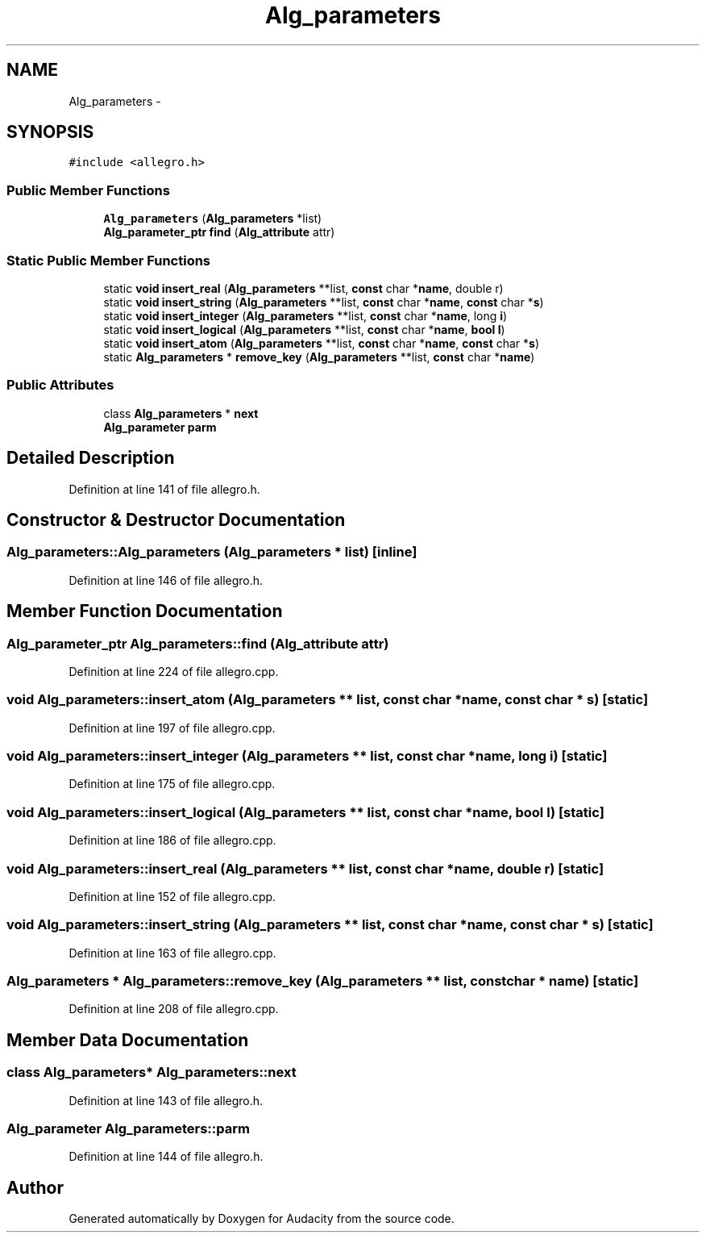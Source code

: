 .TH "Alg_parameters" 3 "Thu Apr 28 2016" "Audacity" \" -*- nroff -*-
.ad l
.nh
.SH NAME
Alg_parameters \- 
.SH SYNOPSIS
.br
.PP
.PP
\fC#include <allegro\&.h>\fP
.SS "Public Member Functions"

.in +1c
.ti -1c
.RI "\fBAlg_parameters\fP (\fBAlg_parameters\fP *list)"
.br
.ti -1c
.RI "\fBAlg_parameter_ptr\fP \fBfind\fP (\fBAlg_attribute\fP attr)"
.br
.in -1c
.SS "Static Public Member Functions"

.in +1c
.ti -1c
.RI "static \fBvoid\fP \fBinsert_real\fP (\fBAlg_parameters\fP **list, \fBconst\fP char *\fBname\fP, double r)"
.br
.ti -1c
.RI "static \fBvoid\fP \fBinsert_string\fP (\fBAlg_parameters\fP **list, \fBconst\fP char *\fBname\fP, \fBconst\fP char *\fBs\fP)"
.br
.ti -1c
.RI "static \fBvoid\fP \fBinsert_integer\fP (\fBAlg_parameters\fP **list, \fBconst\fP char *\fBname\fP, long \fBi\fP)"
.br
.ti -1c
.RI "static \fBvoid\fP \fBinsert_logical\fP (\fBAlg_parameters\fP **list, \fBconst\fP char *\fBname\fP, \fBbool\fP \fBl\fP)"
.br
.ti -1c
.RI "static \fBvoid\fP \fBinsert_atom\fP (\fBAlg_parameters\fP **list, \fBconst\fP char *\fBname\fP, \fBconst\fP char *\fBs\fP)"
.br
.ti -1c
.RI "static \fBAlg_parameters\fP * \fBremove_key\fP (\fBAlg_parameters\fP **list, \fBconst\fP char *\fBname\fP)"
.br
.in -1c
.SS "Public Attributes"

.in +1c
.ti -1c
.RI "class \fBAlg_parameters\fP * \fBnext\fP"
.br
.ti -1c
.RI "\fBAlg_parameter\fP \fBparm\fP"
.br
.in -1c
.SH "Detailed Description"
.PP 
Definition at line 141 of file allegro\&.h\&.
.SH "Constructor & Destructor Documentation"
.PP 
.SS "Alg_parameters::Alg_parameters (\fBAlg_parameters\fP * list)\fC [inline]\fP"

.PP
Definition at line 146 of file allegro\&.h\&.
.SH "Member Function Documentation"
.PP 
.SS "\fBAlg_parameter_ptr\fP Alg_parameters::find (\fBAlg_attribute\fP attr)"

.PP
Definition at line 224 of file allegro\&.cpp\&.
.SS "\fBvoid\fP Alg_parameters::insert_atom (\fBAlg_parameters\fP ** list, \fBconst\fP char * name, \fBconst\fP char * s)\fC [static]\fP"

.PP
Definition at line 197 of file allegro\&.cpp\&.
.SS "\fBvoid\fP Alg_parameters::insert_integer (\fBAlg_parameters\fP ** list, \fBconst\fP char * name, long i)\fC [static]\fP"

.PP
Definition at line 175 of file allegro\&.cpp\&.
.SS "\fBvoid\fP Alg_parameters::insert_logical (\fBAlg_parameters\fP ** list, \fBconst\fP char * name, \fBbool\fP l)\fC [static]\fP"

.PP
Definition at line 186 of file allegro\&.cpp\&.
.SS "\fBvoid\fP Alg_parameters::insert_real (\fBAlg_parameters\fP ** list, \fBconst\fP char * name, double r)\fC [static]\fP"

.PP
Definition at line 152 of file allegro\&.cpp\&.
.SS "\fBvoid\fP Alg_parameters::insert_string (\fBAlg_parameters\fP ** list, \fBconst\fP char * name, \fBconst\fP char * s)\fC [static]\fP"

.PP
Definition at line 163 of file allegro\&.cpp\&.
.SS "\fBAlg_parameters\fP * Alg_parameters::remove_key (\fBAlg_parameters\fP ** list, \fBconst\fP char * name)\fC [static]\fP"

.PP
Definition at line 208 of file allegro\&.cpp\&.
.SH "Member Data Documentation"
.PP 
.SS "class \fBAlg_parameters\fP* Alg_parameters::next"

.PP
Definition at line 143 of file allegro\&.h\&.
.SS "\fBAlg_parameter\fP Alg_parameters::parm"

.PP
Definition at line 144 of file allegro\&.h\&.

.SH "Author"
.PP 
Generated automatically by Doxygen for Audacity from the source code\&.

